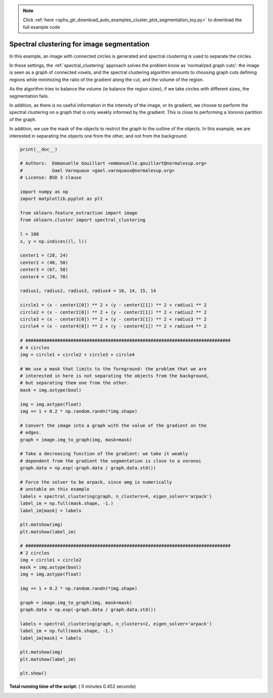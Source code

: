 .. note::
    :class: sphx-glr-download-link-note

    Click :ref:`here <sphx_glr_download_auto_examples_cluster_plot_segmentation_toy.py>` to download the full example code
.. rst-class:: sphx-glr-example-title

.. _sphx_glr_auto_examples_cluster_plot_segmentation_toy.py:


===========================================
Spectral clustering for image segmentation
===========================================

In this example, an image with connected circles is generated and
spectral clustering is used to separate the circles.

In these settings, the :ref:`spectral_clustering` approach solves the problem
know as 'normalized graph cuts': the image is seen as a graph of
connected voxels, and the spectral clustering algorithm amounts to
choosing graph cuts defining regions while minimizing the ratio of the
gradient along the cut, and the volume of the region.

As the algorithm tries to balance the volume (ie balance the region
sizes), if we take circles with different sizes, the segmentation fails.

In addition, as there is no useful information in the intensity of the image,
or its gradient, we choose to perform the spectral clustering on a graph
that is only weakly informed by the gradient. This is close to performing
a Voronoi partition of the graph.

In addition, we use the mask of the objects to restrict the graph to the
outline of the objects. In this example, we are interested in
separating the objects one from the other, and not from the background.




.. rst-class:: sphx-glr-horizontal


    *

      .. image:: /auto_examples/cluster/images/sphx_glr_plot_segmentation_toy_001.png
            :class: sphx-glr-multi-img

    *

      .. image:: /auto_examples/cluster/images/sphx_glr_plot_segmentation_toy_002.png
            :class: sphx-glr-multi-img

    *

      .. image:: /auto_examples/cluster/images/sphx_glr_plot_segmentation_toy_003.png
            :class: sphx-glr-multi-img

    *

      .. image:: /auto_examples/cluster/images/sphx_glr_plot_segmentation_toy_004.png
            :class: sphx-glr-multi-img





.. code-block:: python

    print(__doc__)

    # Authors:  Emmanuelle Gouillart <emmanuelle.gouillart@normalesup.org>
    #           Gael Varoquaux <gael.varoquaux@normalesup.org>
    # License: BSD 3 clause

    import numpy as np
    import matplotlib.pyplot as plt

    from sklearn.feature_extraction import image
    from sklearn.cluster import spectral_clustering

    l = 100
    x, y = np.indices((l, l))

    center1 = (28, 24)
    center2 = (40, 50)
    center3 = (67, 58)
    center4 = (24, 70)

    radius1, radius2, radius3, radius4 = 16, 14, 15, 14

    circle1 = (x - center1[0]) ** 2 + (y - center1[1]) ** 2 < radius1 ** 2
    circle2 = (x - center2[0]) ** 2 + (y - center2[1]) ** 2 < radius2 ** 2
    circle3 = (x - center3[0]) ** 2 + (y - center3[1]) ** 2 < radius3 ** 2
    circle4 = (x - center4[0]) ** 2 + (y - center4[1]) ** 2 < radius4 ** 2

    # #############################################################################
    # 4 circles
    img = circle1 + circle2 + circle3 + circle4

    # We use a mask that limits to the foreground: the problem that we are
    # interested in here is not separating the objects from the background,
    # but separating them one from the other.
    mask = img.astype(bool)

    img = img.astype(float)
    img += 1 + 0.2 * np.random.randn(*img.shape)

    # Convert the image into a graph with the value of the gradient on the
    # edges.
    graph = image.img_to_graph(img, mask=mask)

    # Take a decreasing function of the gradient: we take it weakly
    # dependent from the gradient the segmentation is close to a voronoi
    graph.data = np.exp(-graph.data / graph.data.std())

    # Force the solver to be arpack, since amg is numerically
    # unstable on this example
    labels = spectral_clustering(graph, n_clusters=4, eigen_solver='arpack')
    label_im = np.full(mask.shape, -1.)
    label_im[mask] = labels

    plt.matshow(img)
    plt.matshow(label_im)

    # #############################################################################
    # 2 circles
    img = circle1 + circle2
    mask = img.astype(bool)
    img = img.astype(float)

    img += 1 + 0.2 * np.random.randn(*img.shape)

    graph = image.img_to_graph(img, mask=mask)
    graph.data = np.exp(-graph.data / graph.data.std())

    labels = spectral_clustering(graph, n_clusters=2, eigen_solver='arpack')
    label_im = np.full(mask.shape, -1.)
    label_im[mask] = labels

    plt.matshow(img)
    plt.matshow(label_im)

    plt.show()

**Total running time of the script:** ( 0 minutes  0.452 seconds)


.. _sphx_glr_download_auto_examples_cluster_plot_segmentation_toy.py:


.. only :: html

 .. container:: sphx-glr-footer
    :class: sphx-glr-footer-example



  .. container:: sphx-glr-download

     :download:`Download Python source code: plot_segmentation_toy.py <plot_segmentation_toy.py>`



  .. container:: sphx-glr-download

     :download:`Download Jupyter notebook: plot_segmentation_toy.ipynb <plot_segmentation_toy.ipynb>`


.. only:: html

 .. rst-class:: sphx-glr-signature

    `Gallery generated by Sphinx-Gallery <https://sphinx-gallery.readthedocs.io>`_
